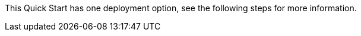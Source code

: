 This Quick Start has one deployment option, see the following steps for more information.

//TODO Move the details below into the bullet list that follows the high-level diagram.

//This deployment includes the following components: 

//* Just-in-time device provisioning, connectivity, and messaging using AWS IoT Core.
//* A prebuilt web application for device registration, telemetry reporting, and command and control using AWS Amplify.
//* Cloud-side configuration, based on security best practices, using AWS IoT Core and AWS IoT Device Management.
//* Security auditing, monitoring, and mitigation using AWS IoT Device Defender.